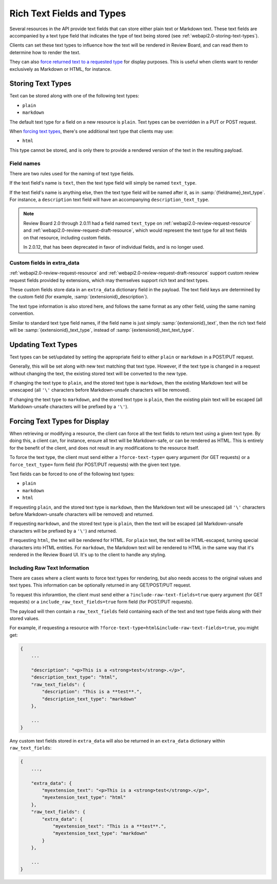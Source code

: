 .. _webapi2.0-text-fields:

==========================
Rich Text Fields and Types
==========================

.. versionadded:: 2.0

Several resources in the API provide text fields that can store either plain
text or Markdown text. These text fields are accompanied by a text type
field that indicates the type of text being stored (see
:ref:`webapi2.0-storing-text-types`).

Clients can set these text types to influence how the text will be rendered in
Review Board, and can read them to determine how to render the text.

They can also
`force returned text to a requested type <2.0-forcing-text-types>`_
for display purposes. This is useful when clients want to render exclusively
as Markdown or HTML, for instance.


.. _webapi2.0-storing-text-types:

Storing Text Types
==================

Text can be stored along with one of the following text types:

* ``plain``
* ``markdown``

The default text type for a field on a new resource is ``plain``. Text types
can be overridden in a PUT or POST request.

When `forcing text types <2.0-forcing-text-types>`_, there's one additional
text type that clients may use:

* ``html``

This type cannot be stored, and is only there to provide a rendered version of
the text in the resulting payload.


Field names
-----------

There are two rules used for the naming of text type fields.

If the text field's name is ``text``, then the text type field will simply
be named ``text_type``.

If the text field's name is anything else, then the text type field will be
named after it, as in :samp:`{fieldname}_text_type`. For instance, a
``description`` text field will have an accompanying
``description_text_type``.

.. note::

   Review Board 2.0 through 2.0.11 had a field named ``text_type`` on
   :ref:`webapi2.0-review-request-resource` and
   :ref:`webapi2.0-review-request-draft-resource`, which would represent the
   text type for all text fields on that resource, including custom fields.

   In 2.0.12, that has been deprecated in favor of individual fields, and
   is no longer used.


Custom fields in extra_data
---------------------------

:ref:`webapi2.0-review-request-resource` and
:ref:`webapi2.0-review-request-draft-resource` support custom review request
fields provided by extensions, which may themselves support rich text and text
types.

These custom fields store data in an ``extra_data`` dictionary field
in the payload. The text field keys are determined by the custom field (for
example, :samp:`{extensionid}_description`).

The text type information is also stored here, and follows the same
format as any other field, using the same naming convention.

Similar to standard text type field names, if the field name is just simply
:samp:`{extensionid}_text`, then the rich text field will be
:samp:`{extensionid}_text_type`, instead of
:samp:`{extensionid}_text_text_type`.


Updating Text Types
===================

Text types can be set/updated by setting the appropriate field to either
``plain`` or ``markdown`` in a POST/PUT request.

Generally, this will be set along with new text matching that text type.
However, if the text type is changed in a request without changing the text,
the existing stored text will be converted to the new type.

If changing the text type to ``plain``, and the stored text type is
``markdown``, then the existing Markdown text will be unescaped (all ``'\'``
characters before Markdown-unsafe characters will be removed).

If changing the text type to ``markdown``, and the stored text type is
``plain``, then the existing plain text will be escaped (all Markdown-unsafe
characters will be prefixed by a ``'\'``).


.. _webapi2.0-forcing-text-types:

Forcing Text Types for Display
==============================

When retrieving or modifying a resource, the client can force all the text
fields to return text using a given text type. By doing this, a client can,
for instance, ensure all text will be Markdown-safe, or can be rendered as
HTML. This is entirely for the benefit of the client, and does not result in
any modifications to the resource itself.

To force the text type, the client must send either a ``?force-text-type=``
query argument (for GET requests) or a ``force_text_type=`` form field (for
POST/PUT requests) with the given text type.

Text fields can be forced to one of the following text types:

* ``plain``
* ``markdown``
* ``html``

If requesting ``plain``, and the stored text type is ``markdown``, then the
Markdown text will be unescaped (all ``'\'`` characters before Markdown-unsafe
characters will be removed) and returned.

If requesting ``markdown``, and the stored text type is ``plain``, then the
text will be escaped (all Markdown-unsafe characters will be prefixed by a
``'\'``) and returned.

If requesting ``html``, the text will be rendered for HTML. For ``plain``
text, the text will be HTML-escaped, turning special characters into HTML
entities. For ``markdown``, the Markdown text will be rendered to HTML in the
same way that it's rendered in the Review Board UI. It's up to the client to
handle any styling.


Including Raw Text Information
------------------------------

.. versionadded:: 2.0.9

There are cases where a client wants to force text types for rendering, but
also needs access to the original values and text types. This information can
be optionally returned in any GET/POST/PUT request.

To request this inforamtion, the client must send either a
``?include-raw-text-fields=true`` query argument (for GET requests) or a
``include_raw_text_fields=true`` form field (for POST/PUT requests).

The payload will then contain a ``raw_text_fields`` field containing each of
the text and text type fields along with their stored values.

For example, if requesting a resource with
``?force-text-type=html&include-raw-text-fields=true``, you might get:

.. code-block:: javascript

   {
       ...

       "description": "<p>This is a <strong>test</strong>.</p>",
       "description_text_type": "html",
       "raw_text_fields": {
           "description": "This is a **test**.",
           "description_text_type": "markdown"
       },

       ...
   }

Any custom text fields stored in ``extra_data`` will also be returned in an
``extra_data`` dictionary within ``raw_text_fields``:

.. code-block:: javascript

   {
       ...,

       "extra_data": {
           "myextension_text": "<p>This is a <strong>test</strong>.</p>",
           "myextension_text_type": "html"
       },
       "raw_text_fields": {
           "extra_data": {
               "myextension_text": "This is a **test**.",
               "myextension_text_type": "markdown"
           }
       },

       ...
   }
